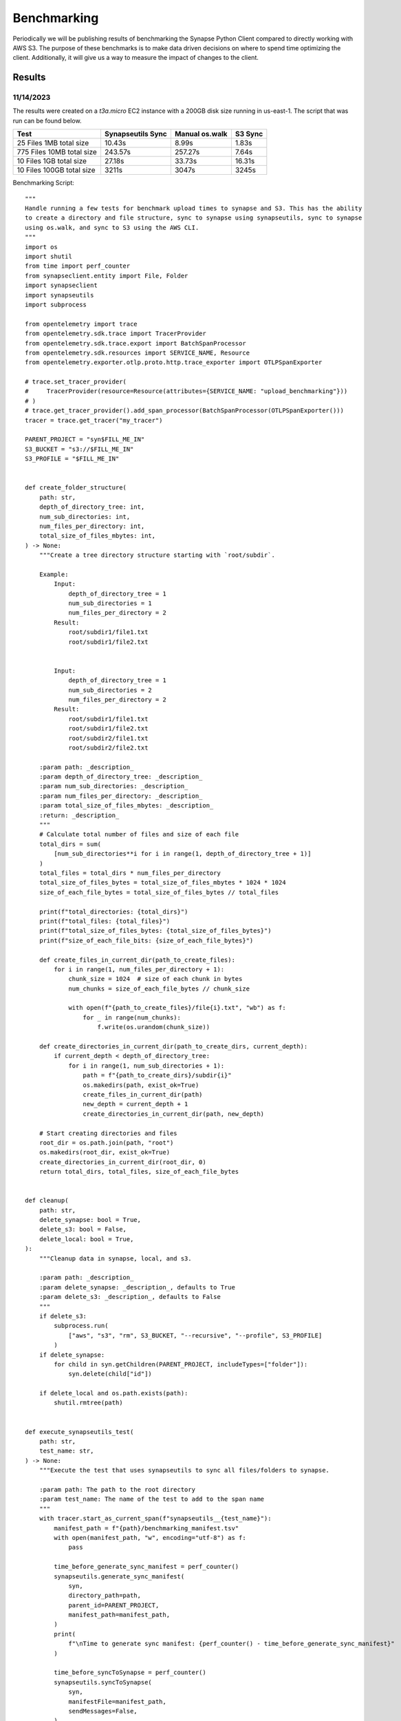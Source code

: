 *****************
Benchmarking
*****************

Periodically we will be publishing results of benchmarking the Synapse Python Client
compared to directly working with AWS S3. The purpose of these benchmarks is to make
data driven decisions on where to spend time optimizing the client. Additionally, it will
give us a way to measure the impact of changes to the client.

===================
Results
===================


11/14/2023
==========================
The results were created on a `t3a.micro` EC2 instance with a 200GB disk size running in us-east-1.
The script that was run can be found below.


+---------------------------+-------------------+----------------+---------+
| Test                      | Synapseutils Sync | Manual os.walk | S3 Sync |
+===========================+===================+================+=========+
| 25 Files 1MB total size   | 10.43s            | 8.99s          | 1.83s   |
+---------------------------+-------------------+----------------+---------+
| 775 Files 10MB total size | 243.57s           | 257.27s        | 7.64s   |
+---------------------------+-------------------+----------------+---------+
| 10 Files 1GB total size   | 27.18s            | 33.73s         | 16.31s  |
+---------------------------+-------------------+----------------+---------+
| 10 Files 100GB total size | 3211s             | 3047s          | 3245s   |
+---------------------------+-------------------+----------------+---------+

Benchmarking Script::

  """
  Handle running a few tests for benchmark upload times to synapse and S3. This has the ability
  to create a directory and file structure, sync to synapse using synapseutils, sync to synapse
  using os.walk, and sync to S3 using the AWS CLI.
  """
  import os
  import shutil
  from time import perf_counter
  from synapseclient.entity import File, Folder
  import synapseclient
  import synapseutils
  import subprocess

  from opentelemetry import trace
  from opentelemetry.sdk.trace import TracerProvider
  from opentelemetry.sdk.trace.export import BatchSpanProcessor
  from opentelemetry.sdk.resources import SERVICE_NAME, Resource
  from opentelemetry.exporter.otlp.proto.http.trace_exporter import OTLPSpanExporter

  # trace.set_tracer_provider(
  #     TracerProvider(resource=Resource(attributes={SERVICE_NAME: "upload_benchmarking"}))
  # )
  # trace.get_tracer_provider().add_span_processor(BatchSpanProcessor(OTLPSpanExporter()))
  tracer = trace.get_tracer("my_tracer")

  PARENT_PROJECT = "syn$FILL_ME_IN"
  S3_BUCKET = "s3://$FILL_ME_IN"
  S3_PROFILE = "$FILL_ME_IN"


  def create_folder_structure(
      path: str,
      depth_of_directory_tree: int,
      num_sub_directories: int,
      num_files_per_directory: int,
      total_size_of_files_mbytes: int,
  ) -> None:
      """Create a tree directory structure starting with `root/subdir`.

      Example:
          Input:
              depth_of_directory_tree = 1
              num_sub_directories = 1
              num_files_per_directory = 2
          Result:
              root/subdir1/file1.txt
              root/subdir1/file2.txt


          Input:
              depth_of_directory_tree = 1
              num_sub_directories = 2
              num_files_per_directory = 2
          Result:
              root/subdir1/file1.txt
              root/subdir1/file2.txt
              root/subdir2/file1.txt
              root/subdir2/file2.txt

      :param path: _description_
      :param depth_of_directory_tree: _description_
      :param num_sub_directories: _description_
      :param num_files_per_directory: _description_
      :param total_size_of_files_mbytes: _description_
      :return: _description_
      """
      # Calculate total number of files and size of each file
      total_dirs = sum(
          [num_sub_directories**i for i in range(1, depth_of_directory_tree + 1)]
      )
      total_files = total_dirs * num_files_per_directory
      total_size_of_files_bytes = total_size_of_files_mbytes * 1024 * 1024
      size_of_each_file_bytes = total_size_of_files_bytes // total_files

      print(f"total_directories: {total_dirs}")
      print(f"total_files: {total_files}")
      print(f"total_size_of_files_bytes: {total_size_of_files_bytes}")
      print(f"size_of_each_file_bits: {size_of_each_file_bytes}")

      def create_files_in_current_dir(path_to_create_files):
          for i in range(1, num_files_per_directory + 1):
              chunk_size = 1024  # size of each chunk in bytes
              num_chunks = size_of_each_file_bytes // chunk_size

              with open(f"{path_to_create_files}/file{i}.txt", "wb") as f:
                  for _ in range(num_chunks):
                      f.write(os.urandom(chunk_size))

      def create_directories_in_current_dir(path_to_create_dirs, current_depth):
          if current_depth < depth_of_directory_tree:
              for i in range(1, num_sub_directories + 1):
                  path = f"{path_to_create_dirs}/subdir{i}"
                  os.makedirs(path, exist_ok=True)
                  create_files_in_current_dir(path)
                  new_depth = current_depth + 1
                  create_directories_in_current_dir(path, new_depth)

      # Start creating directories and files
      root_dir = os.path.join(path, "root")
      os.makedirs(root_dir, exist_ok=True)
      create_directories_in_current_dir(root_dir, 0)
      return total_dirs, total_files, size_of_each_file_bytes


  def cleanup(
      path: str,
      delete_synapse: bool = True,
      delete_s3: bool = False,
      delete_local: bool = True,
  ):
      """Cleanup data in synapse, local, and s3.

      :param path: _description_
      :param delete_synapse: _description_, defaults to True
      :param delete_s3: _description_, defaults to False
      """
      if delete_s3:
          subprocess.run(
              ["aws", "s3", "rm", S3_BUCKET, "--recursive", "--profile", S3_PROFILE]
          )
      if delete_synapse:
          for child in syn.getChildren(PARENT_PROJECT, includeTypes=["folder"]):
              syn.delete(child["id"])

      if delete_local and os.path.exists(path):
          shutil.rmtree(path)


  def execute_synapseutils_test(
      path: str,
      test_name: str,
  ) -> None:
      """Execute the test that uses synapseutils to sync all files/folders to synapse.

      :param path: The path to the root directory
      :param test_name: The name of the test to add to the span name
      """
      with tracer.start_as_current_span(f"synapseutils__{test_name}"):
          manifest_path = f"{path}/benchmarking_manifest.tsv"
          with open(manifest_path, "w", encoding="utf-8") as f:
              pass

          time_before_generate_sync_manifest = perf_counter()
          synapseutils.generate_sync_manifest(
              syn,
              directory_path=path,
              parent_id=PARENT_PROJECT,
              manifest_path=manifest_path,
          )
          print(
              f"\nTime to generate sync manifest: {perf_counter() - time_before_generate_sync_manifest}"
          )

          time_before_syncToSynapse = perf_counter()
          synapseutils.syncToSynapse(
              syn,
              manifestFile=manifest_path,
              sendMessages=False,
          )
          print(
              f"\nTime to sync to Synapse: {perf_counter() - time_before_syncToSynapse}"
          )
      cleanup(path=path, delete_synapse=True, delete_s3=False, delete_local=False)


  def execute_walk_test(
      path: str,
      test_name: str,
  ) -> None:
      """Execute the test that uses os.walk to sync all files/folders to synapse.

      :param path: The path to the root directory
      :param test_name: The name of the test to add to the span name
      """
      with tracer.start_as_current_span(f"manual_walk__{test_name}"):
          time_before_walking_tree = perf_counter()

          parents = {path: PARENT_PROJECT}
          saved_files = []
          saved_folders = []
          for directory_path, directory_names, file_names in os.walk(path):
              # Replicate the folders on Synapse
              for directory_name in directory_names:
                  folder_path = os.path.join(directory_path, directory_name)
                  parent_id = parents[directory_path]
                  folder = Folder(
                      name=directory_name,
                      parent=parent_id,
                  )
                  # Store Synapse ID for sub-folders/files
                  folder = syn.store(folder)
                  saved_folders.append(folder)
                  parents[folder_path] = folder["id"]

              # Replicate the files on Synapse
              for filename in file_names:
                  filepath = os.path.join(directory_path, filename)
                  file = File(
                      path=filepath,
                      parent=parents[directory_path],
                  )
                  saved_files.append(syn.store(file))
          print(
              f"\nTime to walk and sync tree: {perf_counter() - time_before_walking_tree}"
          )
      cleanup(path=path, delete_synapse=True, delete_s3=False, delete_local=False)


  def execute_sync_to_s3(
      path: str,
      test_name: str,
  ) -> None:
      """Executes the AWS CLI sync command. Expected to run last as this will delete local files.

      :param path: The path to the root directory
      :param test_name: The name of the test to add to the span name
      """

      with tracer.start_as_current_span(f"s3_sync__{test_name}"):
          time_before_sync = perf_counter()
          subprocess.run(["aws", "s3", "sync", path, S3_BUCKET, "--profile", S3_PROFILE])
          print(f"\nTime to S3 sync: {perf_counter() - time_before_sync}")

      cleanup(path=path, delete_synapse=False, delete_s3=True, delete_local=True)


  def execute_test_suite(
      path: str,
      depth_of_directory_tree: int,
      num_sub_directories: int,
      num_files_per_directory: int,
      total_size_of_files_mbytes: int,
  ) -> None:
      """Execute the test suite.

      :param path: _description_
      :param depth_of_directory_tree: _description_
      :param num_sub_directories: _description_
      :param num_files_per_directory: _description_
      :param total_size_of_files_mbytes: _description_
      """
      _, total_files, _ = create_folder_structure(
          path=path,
          depth_of_directory_tree=depth_of_directory_tree,
          num_sub_directories=num_sub_directories,
          num_files_per_directory=num_files_per_directory,
          total_size_of_files_mbytes=total_size_of_files_mbytes,
      )
      test_name = f"{total_files}_files_{total_size_of_files_mbytes}MB"

      execute_synapseutils_test(path, test_name)

      execute_walk_test(path, test_name)

      execute_sync_to_s3(path, test_name)


  syn = synapseclient.Synapse(debug=False)
  root_path = os.path.expanduser("~/benchmarking")
  # Log-in with ~.synapseConfig `authToken`
  syn.login()

  print("25 Files - 1MB")
  ## 25 Files - 1MB -----------------------------------------------------------------------
  depth = 1
  sub_directories = 5
  files_per_directory = 5
  size_mbytes = 1

  execute_test_suite(
      path=root_path,
      depth_of_directory_tree=depth,
      num_sub_directories=sub_directories,
      num_files_per_directory=files_per_directory,
      total_size_of_files_mbytes=size_mbytes,
  )

  print("775 Files - 10MB")
  ### 775 Files - 10MB ---------------------------------------------------------------------
  depth = 3
  sub_directories = 5
  files_per_directory = 5
  size_mbytes = 10

  execute_test_suite(
      path=root_path,
      depth_of_directory_tree=depth,
      num_sub_directories=sub_directories,
      num_files_per_directory=files_per_directory,
      total_size_of_files_mbytes=size_mbytes,
  )

  print("10 Files - 1GB")
  ## 10 Files - 1GB -----------------------------------------------------------------------
  depth = 1
  sub_directories = 1
  files_per_directory = 10
  size_mbytes = 1000

  execute_test_suite(
      path=root_path,
      depth_of_directory_tree=depth,
      num_sub_directories=sub_directories,
      num_files_per_directory=files_per_directory,
      total_size_of_files_mbytes=size_mbytes,
  )

  print("10 Files - 100GB")
  ### 10 Files - 100GB ---------------------------------------------------------------------
  depth = 1
  sub_directories = 1
  files_per_directory = 10
  size_mbytes = 100000

  execute_test_suite(
      path=root_path,
      depth_of_directory_tree=depth,
      num_sub_directories=sub_directories,
      num_files_per_directory=files_per_directory,
      total_size_of_files_mbytes=size_mbytes,
  )
